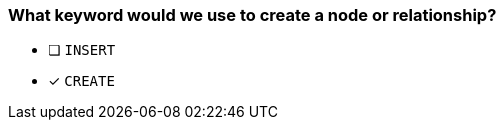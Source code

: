 [.question]
=== What keyword would we use to create a node or relationship?

* [ ] `INSERT`
* [x] `CREATE`